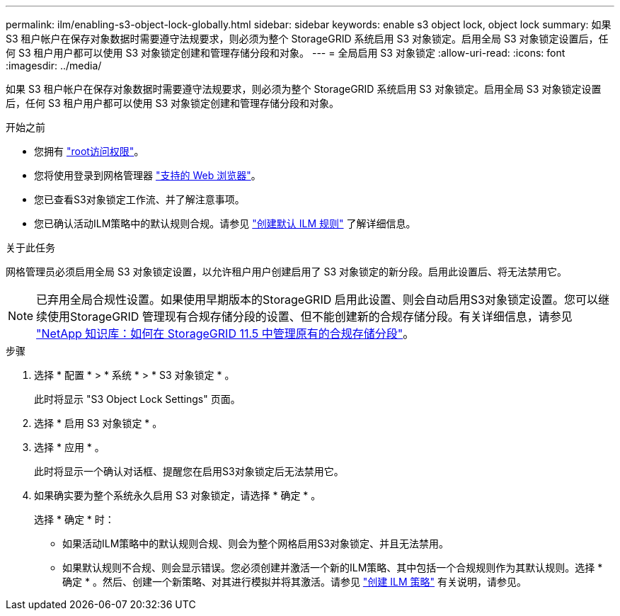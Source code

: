 ---
permalink: ilm/enabling-s3-object-lock-globally.html 
sidebar: sidebar 
keywords: enable s3 object lock, object lock 
summary: 如果 S3 租户帐户在保存对象数据时需要遵守法规要求，则必须为整个 StorageGRID 系统启用 S3 对象锁定。启用全局 S3 对象锁定设置后，任何 S3 租户用户都可以使用 S3 对象锁定创建和管理存储分段和对象。 
---
= 全局启用 S3 对象锁定
:allow-uri-read: 
:icons: font
:imagesdir: ../media/


[role="lead"]
如果 S3 租户帐户在保存对象数据时需要遵守法规要求，则必须为整个 StorageGRID 系统启用 S3 对象锁定。启用全局 S3 对象锁定设置后，任何 S3 租户用户都可以使用 S3 对象锁定创建和管理存储分段和对象。

.开始之前
* 您拥有 link:../admin/admin-group-permissions.html["root访问权限"]。
* 您将使用登录到网格管理器 link:../admin/web-browser-requirements.html["支持的 Web 浏览器"]。
* 您已查看S3对象锁定工作流、并了解注意事项。
* 您已确认活动ILM策略中的默认规则合规。请参见 link:creating-default-ilm-rule.html["创建默认 ILM 规则"] 了解详细信息。


.关于此任务
网格管理员必须启用全局 S3 对象锁定设置，以允许租户用户创建启用了 S3 对象锁定的新分段。启用此设置后、将无法禁用它。


NOTE: 已弃用全局合规性设置。如果使用早期版本的StorageGRID 启用此设置、则会自动启用S3对象锁定设置。您可以继续使用StorageGRID 管理现有合规存储分段的设置、但不能创建新的合规存储分段。有关详细信息，请参见 https://kb.netapp.com/Advice_and_Troubleshooting/Hybrid_Cloud_Infrastructure/StorageGRID/How_to_manage_legacy_Compliant_buckets_in_StorageGRID_11.5["NetApp 知识库：如何在 StorageGRID 11.5 中管理原有的合规存储分段"^]。

.步骤
. 选择 * 配置 * > * 系统 * > * S3 对象锁定 * 。
+
此时将显示 "S3 Object Lock Settings" 页面。

. 选择 * 启用 S3 对象锁定 * 。
. 选择 * 应用 * 。
+
此时将显示一个确认对话框、提醒您在启用S3对象锁定后无法禁用它。

. 如果确实要为整个系统永久启用 S3 对象锁定，请选择 * 确定 * 。
+
选择 * 确定 * 时：

+
** 如果活动ILM策略中的默认规则合规、则会为整个网格启用S3对象锁定、并且无法禁用。
** 如果默认规则不合规、则会显示错误。您必须创建并激活一个新的ILM策略、其中包括一个合规规则作为其默认规则。选择 * 确定 * 。然后、创建一个新策略、对其进行模拟并将其激活。请参见 link:creating-ilm-policy.html["创建 ILM 策略"] 有关说明，请参见。



